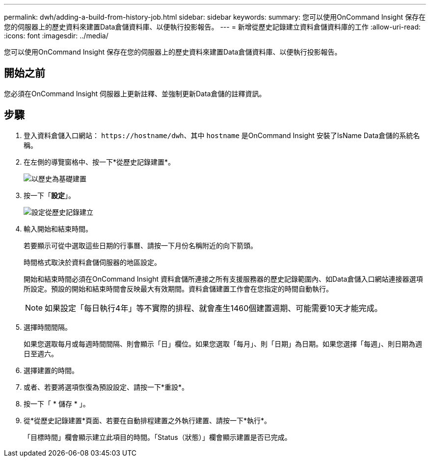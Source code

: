 ---
permalink: dwh/adding-a-build-from-history-job.html 
sidebar: sidebar 
keywords:  
summary: 您可以使用OnCommand Insight 保存在您的伺服器上的歷史資料來建置Data倉儲資料庫、以便執行投影報告。 
---
= 新增從歷史記錄建立資料倉儲資料庫的工作
:allow-uri-read: 
:icons: font
:imagesdir: ../media/


[role="lead"]
您可以使用OnCommand Insight 保存在您的伺服器上的歷史資料來建置Data倉儲資料庫、以便執行投影報告。



== 開始之前

您必須在OnCommand Insight 伺服器上更新註釋、並強制更新Data倉儲的註釋資訊。



== 步驟

. 登入資料倉儲入口網站： `+https://hostname/dwh+`、其中 `hostname` 是OnCommand Insight 安裝了IsName Data倉儲的系統名稱。
. 在左側的導覽窗格中、按一下*從歷史記錄建置*。
+
image::../media/oci-dwh-admin-buildfromhistory-gif.gif[以歷史為基礎建置]

. 按一下「*設定*」。
+
image::../media/oci-dwh-admin-buildfromhistory-configure-gif.gif[設定從歷史記錄建立]

. 輸入開始和結束時間。
+
若要顯示可從中選取這些日期的行事曆、請按一下月份名稱附近的向下箭頭。

+
時間格式取決於資料倉儲伺服器的地區設定。

+
開始和結束時間必須在OnCommand Insight 資料倉儲所連接之所有支援服務器的歷史記錄範圍內、如Data倉儲入口網站連接器選項所設定。預設的開始和結束時間會反映最大有效期間。資料倉儲建置工作會在您指定的時間自動執行。

+
[NOTE]
====
如果設定「每日執行4年」等不實際的排程、就會產生1460個建置週期、可能需要10天才能完成。

====
. 選擇時間間隔。
+
如果您選取每月或每週時間間隔、則會顯示「日」欄位。如果您選取「每月」、則「日期」為日期。如果您選擇「每週」、則日期為週日至週六。

. 選擇建置的時間。
. 或者、若要將選項恢復為預設設定、請按一下*重設*。
. 按一下「 * 儲存 * 」。
. 從*從歷史記錄建置*頁面、若要在自動排程建置之外執行建置、請按一下*執行*。
+
「目標時間」欄會顯示建立此項目的時間。「Status（狀態）」欄會顯示建置是否已完成。


